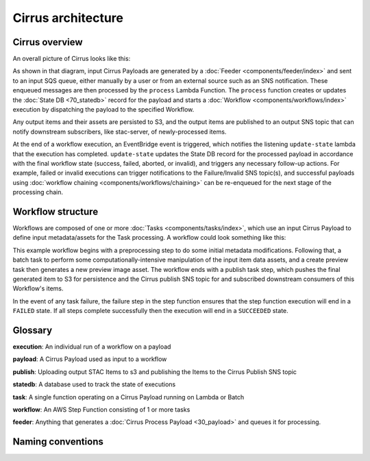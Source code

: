 Cirrus architecture
===================

Cirrus overview
---------------

An overall picture of Cirrus looks like this:

.. image:: images/arch-overview.png

As shown in that diagram, input Cirrus Payloads are generated by a :doc:`Feeder
<components/feeder/index>` and sent to an input SQS queue, either manually by a
user or from an external source such as an SNS notification. These enqueued
messages are then processed by the ``process`` Lambda Function. The ``process``
function creates or updates the :doc:`State DB <70_statedb>` record for the
payload and starts a :doc:`Workflow <components/workflows/index>` execution by
dispatching the payload to the specified Workflow.

Any output items and their assets are persisted to S3, and the output items are
published to an output SNS topic that can notify downstream subscribers, like
stac-server, of newly-processed items.

At the end of a workflow execution, an EventBridge event is triggered, which
notifies the listening ``update-state`` lambda that the execution has
completed.  ``update-state`` updates the State DB record for the processed
payload in accordance with the final workflow state (success, failed, aborted,
or invalid), and triggers any necessary follow-up actions. For example, failed
or invalid executions can trigger notifications to the Failure/Invalid SNS
topic(s), and successful payloads using :doc:`workflow chaining
<components/workflows/chaining>` can be re-enqueued for the next stage of the
processing chain.


Workflow structure
------------------

Workflows are composed of one or more :doc:`Tasks <components/tasks/index>`,
which use an input Cirrus Payload to define input metadata/assets for the Task
processing. A workflow could look something like this:

.. image:: images/workflow-example.png

This example workflow begins with a preprocessing step to do some initial
metadata modifications. Following that, a batch task to perform some
computationally-intensive manipulation of the input item data assets, and a
create preview task then generates a new preview image asset. The workflow ends
with a publish task step, which pushes the final generated item to S3 for
persistence and the Cirrus publish SNS topic for and subscribed downstream
consumers of this Workflow's items.

In the event of any task failure, the failure step in the step function ensures
that the step function execution will end in a ``FAILED`` state. If all steps
complete successfully then the execution will end in a ``SUCCEEDED`` state.


Glossary
--------

**execution**: An individual run of a workflow on a payload

**payload**: A Cirrus Payload used as input to a workflow

**publish**: Uploading output STAC Items to s3 and publishing the Items to the
Cirrus Publish SNS topic

**statedb**: A database used to track the state of executions

**task**: A single function operating on a Cirrus Payload running on Lambda or
Batch

**workflow**: An AWS Step Function consisting of 1 or more tasks

**feeder**: Anything that generates a :doc:`Cirrus Process Payload
<30_payload>` and queues it for processing.


Naming conventions
------------------
